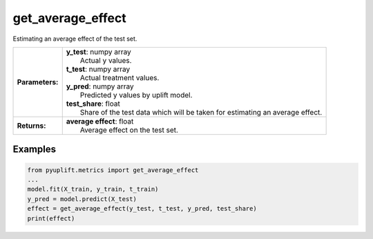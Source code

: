 ##################
get_average_effect
##################

Estimating an average effect of the test set.

+-----------------+----------------------------------------------------------------------------------+
| **Parameters:** | | **y_test**: numpy array                                                        |
|                 | |   Actual y values.                                                             |
|                 | | **t_test**: numpy array                                                        |
|                 | |   Actual treatment values.                                                     |
|                 | | **y_pred**: numpy array                                                        |
|                 | |   Predicted y values by uplift model.                                          |
|                 | | **test_share**: float                                                          |
|                 | |   Share of the test data which will be taken for estimating an average effect. |
+-----------------+----------------------------------------------------------------------------------+
| **Returns:**    | | **average effect**: float                                                      |
|                 | |   Average effect on the test set.                                              |
+-----------------+----------------------------------------------------------------------------------+

********
Examples
********

.. code-block:: python3

   from pyuplift.metrics import get_average_effect
   ...
   model.fit(X_train, y_train, t_train)
   y_pred = model.predict(X_test)
   effect = get_average_effect(y_test, t_test, y_pred, test_share)
   print(effect)
